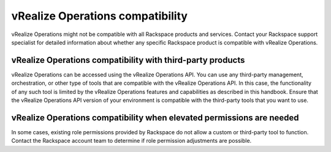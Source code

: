 .. _vrops-compatibility:

vRealize Operations compatibility
---------------------------------

vRealize Operations might not be compatible with all Rackspace products
and services. Contact your Rackspace support specialist for detailed
information about whether any specific Rackspace product is compatible
with vRealize Operations.

vRealize Operations compatibility with third-party products
~~~~~~~~~~~~~~~~~~~~~~~~~~~~~~~~~~~~~~~~~~~~~~~~~~~~~~~~~~~

vRealize Operations can be accessed using the vRealize Operations API.
You can use any third-party management, orchestration, or other type of
tools that are compatible with the vRealize Operations API. In this
case, the functionality of any such tool is limited by the vRealize
Operations features and capabilities as described in this handbook.
Ensure that the vRealize Operations API version of your environment is
compatible with the third-party tools that you want to use.

vRealize Operations compatibility when elevated permissions are needed
~~~~~~~~~~~~~~~~~~~~~~~~~~~~~~~~~~~~~~~~~~~~~~~~~~~~~~~~~~~~~~~~~~~~~~

In some cases, existing role permissions provided by Rackspace do not
allow a custom or third-party tool to function. Contact the Rackspace
account team to determine if role permission adjustments are possible.

